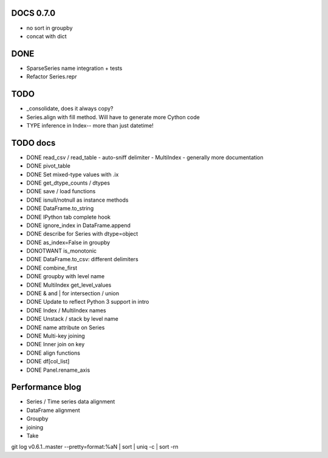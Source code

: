 DOCS 0.7.0
----------
- no sort in groupby
- concat with dict

DONE
----
- SparseSeries name integration + tests
- Refactor Series.repr

TODO
----
- _consolidate, does it always copy?
- Series.align with fill method. Will have to generate more Cython code
- TYPE inference in Index-- more than just datetime!

TODO docs
---------

- DONE read_csv / read_table
  - auto-sniff delimiter
  - MultiIndex
  - generally more documentation
- DONE pivot_table
- DONE Set mixed-type values with .ix
- DONE get_dtype_counts / dtypes
- DONE save / load functions
- DONE isnull/notnull as instance methods
- DONE DataFrame.to_string
- DONE IPython tab complete hook
- DONE ignore_index in DataFrame.append
- DONE describe for Series with dtype=object
- DONE as_index=False in groupby
- DONOTWANT is_monotonic
- DONE DataFrame.to_csv: different delimiters
- DONE combine_first
- DONE groupby with level name
- DONE MultiIndex get_level_values
- DONE & and | for intersection / union
- DONE Update to reflect Python 3 support in intro
- DONE Index / MultiIndex names
- DONE Unstack / stack by level name
- DONE name attribute on Series
- DONE Multi-key joining
- DONE Inner join on key
- DONE align functions
- DONE df[col_list]
- DONE Panel.rename_axis

Performance blog
----------------
- Series / Time series data alignment
- DataFrame alignment
- Groupby
- joining
- Take

git log v0.6.1..master --pretty=format:%aN | sort | uniq -c | sort -rn
